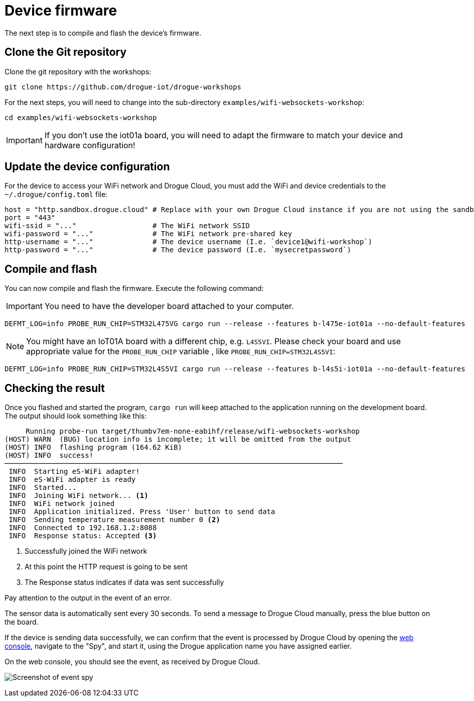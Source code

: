 = Device firmware

The next step is to compile and flash the device's firmware.

== Clone the Git repository

Clone the git repository with the workshops:

[source]
----
git clone https://github.com/drogue-iot/drogue-workshops
----

For the next steps, you will need to change into the sub-directory `examples/wifi-websockets-workshop`:

[source]
----
cd examples/wifi-websockets-workshop
----

IMPORTANT: If you don't use the iot01a board, you will need to adapt the firmware to match your device and
hardware configuration!

== Update the device configuration

For the device to access your WiFi network and Drogue Cloud, you must add the WiFi and device credentials to the `~/.drogue/config.toml` file:

```toml
host = "http.sandbox.drogue.cloud" # Replace with your own Drogue Cloud instance if you are not using the sandbox
port = "443"
wifi-ssid = "..."                  # The WiFi network SSID
wifi-password = "..."              # The WiFi network pre-shared key
http-username = "..."              # The device username (I.e. `device1@wifi-workshop`)
http-password = "..."              # The device password (I.e. `mysecretpassword`)
```

== Compile and flash

You can now compile and flash the firmware. Execute the following command:

IMPORTANT: You need to have the developer board attached to your computer.

[source]
----
DEFMT_LOG=info PROBE_RUN_CHIP=STM32L475VG cargo run --release --features b-l475e-iot01a --no-default-features
----

NOTE: You might have an IoT01A board with a different chip, e.g. `L4S5VI`. Please check your board and use appropriate
value for the `PROBE_RUN_CHIP` variable , like `PROBE_RUN_CHIP=STM32L4S5VI`:

[source]
----
DEFMT_LOG=info PROBE_RUN_CHIP=STM32L4S5VI cargo run --release --features b-l4s5i-iot01a --no-default-features
----

== Checking the result

Once you flashed and started the program, `cargo run` will keep attached to the application running on the development
board. The output should look something like this:

[source,subs="verbatim,quotes"]
----
     Running `probe-run target/thumbv7em-none-eabihf/release/wifi-websockets-workshop`
(HOST) WARN  (BUG) location info is incomplete; it will be omitted from the output
(HOST) INFO  flashing program (164.62 KiB)
(HOST) INFO  success!
────────────────────────────────────────────────────────────────────────────────
 INFO  Starting eS-WiFi adapter!
 INFO  eS-WiFi adapter is ready
 INFO  Started...
 INFO  Joining WiFi network... <1>
 INFO  WiFi network joined
 INFO  Application initialized. Press 'User' button to send data
 INFO  Sending temperature measurement number 0 <2>
 INFO  Connected to 192.168.1.2:8088
 INFO  Response status: Accepted <3>
----
<1> Successfully joined the WiFi network
<2> At this point the HTTP request is going to be sent
<3> The Response status indicates if data was sent successfully

Pay attention to the output in the event of an error.

The sensor data is automatically sent every 30 seconds. To send a message to Drogue Cloud manually, press the blue button on the board.

If the device is sending data successfully, we can confirm that the event is processed by Drogue Cloud by opening the link:https://sandbox.drogue.cloud[web console], navigate to the "Spy", and start it, using the Drogue application name you have assigned earlier.

On the web console, you should see the event, as received by Drogue Cloud.

image:spy-workshop.png[Screenshot of event spy]
